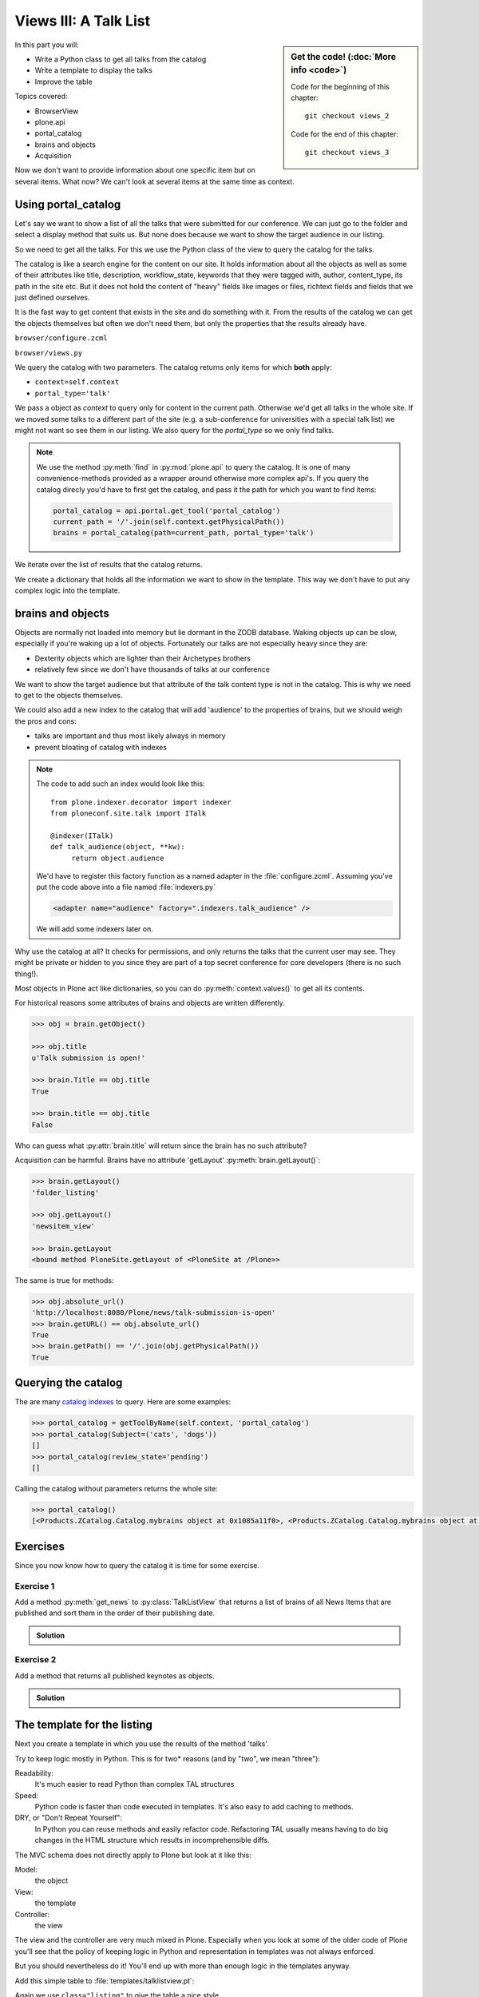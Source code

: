.. _plone5_views3-label:

Views III: A Talk List
=======================

.. sidebar:: Get the code! (:doc:`More info <code>`)

   Code for the beginning of this chapter::

       git checkout views_2

   Code for the end of this chapter::

        git checkout views_3

In this part you will:

* Write a Python class to get all talks from the catalog
* Write a template to display the talks
* Improve the table

Topics covered:

* BrowserView
* plone.api
* portal_catalog
* brains and objects
* Acquisition


Now we don't want to provide information about one specific item but on several items. What now? We can't look at several items at the same time as context.


.. _plone5_views3-catalog-label:

Using portal_catalog
--------------------

Let's say we want to show a list of all the talks that were submitted for our conference. We can just go to the folder and select a display method that suits us. But none does because we want to show the target audience in our listing.

So we need to get all the talks. For this we use the Python class of the view to query the catalog for the talks.

The catalog is like a search engine for the content on our site. It holds information about all the objects as well as some of their attributes like title, description, workflow_state, keywords that they were tagged with, author, content_type, its path in the site etc. But it does not hold the content of "heavy" fields like images or files, richtext fields and fields that we just defined ourselves.

It is the fast way to get content that exists in the site and do something with it. From the results of the catalog we can get the objects themselves but often we don't need them, but only the properties that the results already have.

``browser/configure.zcml``

.. code-block:: xml
    :linenos:

    <browser:page
       name="talklistview"
       for="*"
       layer="zope.interface.Interface"
       class=".views.TalkListView"
       template="templates/talklistview.pt"
       permission="zope2.View"
       />

``browser/views.py``

.. code-block:: python
    :linenos:
    :emphasize-lines: 2, 7-26


    from Products.Five.browser import BrowserView
    from plone import api
    from plone.dexterity.browser.view import DefaultView

    [...]

    class TalkListView(BrowserView):
        """ A list of talks
        """

        def talks(self):
            results = []
            brains = api.content.find(context=self.context, portal_type='talk')
            for brain in brains:
                talk = brain.getObject()
                results.append({
                    'title': brain.Title,
                    'description': brain.Description,
                    'url': brain.getURL(),
                    'audience': ', '.join(talk.audience),
                    'type_of_talk': talk.type_of_talk,
                    'speaker': talk.speaker,
                    'room': talk.room,
                    'uuid': brain.UID,
                    })
            return results

We query the catalog with two parameters. The catalog returns only items for which **both** apply:

* ``context=self.context``
* ``portal_type='talk'``

We pass a object as `context` to query only for content in the current path. Otherwise we'd get all talks in the whole site. If we moved some talks to a different part of the site (e.g. a sub-conference for universities with a special talk list) we might not want so see them in our listing. We also query for the `portal_type` so we only find talks.

.. note::

    We use the method :py:meth:`find` in :py:mod:`plone.api` to query the catalog. It is one of many convenience-methods provided as a wrapper around otherwise more complex api's. If you query the catalog direcly you'd have to first get the catalog, and pass it the path for which you want to find items:

    .. code-block:: python

        portal_catalog = api.portal.get_tool('portal_catalog')
        current_path = '/'.join(self.context.getPhysicalPath())
        brains = portal_catalog(path=current_path, portal_type='talk')

We iterate over the list of results that the catalog returns.

We create a dictionary that holds all the information we want to show in the template. This way we don't have to put any complex logic into the template.

.. _plone5_views3-brains-label:

brains and objects
------------------

Objects are normally not loaded into memory but lie dormant in the ZODB database. Waking objects up can be slow, especially if you're waking up a lot of objects. Fortunately our talks are not especially heavy since they are:

* Dexterity objects which are lighter than their Archetypes brothers
* relatively few since we don't have thousands of talks at our conference

We want to show the target audience but that attribute of the talk content type is not in the catalog. This is why we need to get to the objects themselves.

We could also add a new index to the catalog that will add 'audience' to the properties of brains, but we should weigh the pros and cons:

* talks are important and thus most likely always in memory
* prevent bloating of catalog with indexes

.. note::

    The code to add such an index would look like this::

        from plone.indexer.decorator import indexer
        from ploneconf.site.talk import ITalk

        @indexer(ITalk)
        def talk_audience(object, **kw):
             return object.audience

    We'd have to register this factory function as a named adapter in the :file:`configure.zcml`. Assuming you've put the code above into a file named :file:`indexers.py`

    .. code-block:: xml

        <adapter name="audience" factory=".indexers.talk_audience" />

    We will add some indexers later on.

Why use the catalog at all? It checks for permissions, and only returns the talks that the current user may see. They might be private or hidden to you since they are part of a top secret conference for core developers (there is no such thing!).

Most objects in Plone act like dictionaries, so you can do :py:meth:`context.values()` to get all its contents.

For historical reasons some attributes of brains and objects are written differently.

.. code-block:: pycon

    >>> obj = brain.getObject()

    >>> obj.title
    u'Talk submission is open!'

    >>> brain.Title == obj.title
    True

    >>> brain.title == obj.title
    False

Who can guess what :py:attr:`brain.title` will return since the brain has no such attribute?

.. only:: not presentation

    .. note::

        Answer: Acquisition will get the attribute from the nearest parent. ``brain.__parent__`` is ``<CatalogTool at /Plone/portal_catalog>``. The attribute ``title`` of the ``portal_catalog`` is 'Indexes all content in the site'.

Acquisition can be harmful. Brains have no attribute 'getLayout' :py:meth:`brain.getLayout()`:

.. code-block:: pycon

    >>> brain.getLayout()
    'folder_listing'

    >>> obj.getLayout()
    'newsitem_view'

    >>> brain.getLayout
    <bound method PloneSite.getLayout of <PloneSite at /Plone>>

The same is true for methods:

.. code-block:: pycon

    >>> obj.absolute_url()
    'http://localhost:8080/Plone/news/talk-submission-is-open'
    >>> brain.getURL() == obj.absolute_url()
    True
    >>> brain.getPath() == '/'.join(obj.getPhysicalPath())
    True

.. _plone5_views3-querying-label:

Querying the catalog
--------------------

The are many `catalog indexes <https://docs.plone.org/develop/plone/searching_and_indexing/indexing.html>`_ to query. Here are some examples:

.. code-block:: pycon

    >>> portal_catalog = getToolByName(self.context, 'portal_catalog')
    >>> portal_catalog(Subject=('cats', 'dogs'))
    []
    >>> portal_catalog(review_state='pending')
    []

Calling the catalog without parameters returns the whole site:

.. code-block:: pycon

    >>> portal_catalog()
    [<Products.ZCatalog.Catalog.mybrains object at 0x1085a11f0>, <Products.ZCatalog.Catalog.mybrains object at 0x1085a12c0>, <Products.ZCatalog.Catalog.mybrains object at 0x1085a1328>, <Products.ZCatalog.Catalog.mybrains object at 0x1085a13 ...

.. seealso::

    https://docs.plone.org/develop/plone/searching_and_indexing/query.html


.. _plone5_views3-excercises-label:

Exercises
---------

Since you now know how to query the catalog it is time for some exercise.

Exercise 1
**********

Add a method :py:meth:`get_news` to :py:class:`TalkListView` that returns a list of brains of all News Items that are published and sort them in the order of their publishing date.

..  admonition:: Solution
    :class: toggle

    .. code-block:: python
        :linenos:

        def get_news(self):

            portal_catalog = api.portal.get_tool('portal_catalog')
            return portal_catalog(
                portal_type='News Item',
                review_state='published',
                sort_on='effective',
            )



Exercise 2
**********

Add a method that returns all published keynotes as objects.

..  admonition:: Solution
    :class: toggle

    .. code-block:: python
        :linenos:

        def keynotes(self):

            portal_catalog = api.portal.get_tool('portal_catalog')
            brains = portal_catalog(
                portal_type='Talk',
                review_state='published')
            results = []
            for brain in brains:
                # There is no catalog index for type_of_talk so we must check
                # the objects themselves.
                talk = brain.getObject()
                if talk.type_of_talk == 'Keynote':
                    results.append(talk)
            return results


.. _plone5_views3-template-listing-label:

The template for the listing
----------------------------

Next you create a template in which you use the results of the method 'talks'.

Try to keep logic mostly in Python. This is for two* reasons (and by "two", we mean "three"):

Readability:
    It's much easier to read Python than complex TAL structures

Speed:
    Python code is faster than code executed in templates. It's also easy to add caching to methods.

DRY, or "Don't Repeat Yourself":
    In Python you can reuse methods and easily refactor code. Refactoring TAL usually means having to do big changes in the HTML structure which results in incomprehensible diffs.


The MVC schema does not directly apply to Plone but look at it like this:

Model:
    the object

View:
    the template

Controller:
    the view

The view and the controller are very much mixed in Plone. Especially when you look at some of the older code of Plone you'll see that the policy of keeping logic in Python and representation in templates was not always enforced.

But you should nevertheless do it! You'll end up with more than enough logic in the templates anyway.

Add this simple table to :file:`templates/talklistview.pt`:

.. code-block:: html
    :linenos:

    <html xmlns="http://www.w3.org/1999/xhtml" xml:lang="en" lang="en"
          metal:use-macro="context/main_template/macros/master"
          i18n:domain="ploneconf.site">
    <body>
      <metal:content-core fill-slot="content-core">
      <table class="listing"
             id="talks"
             tal:define="talks python:view.talks()">
        <thead>
          <tr>
            <th>Title</th>
            <th>Speaker</th>
            <th>Audience</th>
          </tr>
        </thead>
        <tbody>
          <tr tal:repeat="talk talks">
            <td>
              <a href=""
                 tal:attributes="href python:talk['url'];
                                 title python:talk['description']"
                 tal:content="python:talk['title']">
                 The 7 sins of Plone development
              </a>
            </td>
            <td tal:content="python:talk['speaker']">
                Philip Bauer
            </td>
            <td tal:content="python:talk['audience']">
                Advanced
            </td>
            <td tal:content="python:talk['room']">
                101
            </td>
          </tr>
          <tr tal:condition="python: not talks">
            <td colspan=4>
                No talks so far :-(
            </td>
          </tr>
        </tbody>
      </table>

      </metal:content-core>
    </body>
    </html>

Again we use ``class="listing"`` to give the table a nice style.

There are some things that need explanation:

:samp:`tal:define="talks python:view.talks()"`
    This defines the variable `talks`.
    We do this since we reuse it later and don't want to call the same method twice.
    Since TAL's path expressions for the lookup of values in dictionaries is the same as for the attributes of objects and methods of classes we can write :samp:`view/talks` as we could :samp:`view/someattribute`.
    Handy but sometimes irritating since from looking at the page template alone we often have no way of knowing if something is an attribute, a method or the value of a dict.

:samp:`tal:repeat="talk talks"`
    This iterates over the list of dictionaries returned by the view. Each :py:obj:`talk` is one of the dictionaries that are returned by this method.

:samp:`tal:content="python:talk['speaker']"`
    'speaker' is a key in the dict 'talk'. We could also write :samp:`tal:content="talk/speaker"`

:samp:`tal:condition="python: not talks"`
    This is a fallback if no talks are returned. It then returns an empty list (remember :samp:`results = []`?)


Exercise
********

Modify the view to only use path expressions.
This is **not** best practice but there is plenty of code in Plone and in add-ons so you have to know how to use them.

..  admonition:: Solution
    :class: toggle

    .. code-block:: html
        :linenos:

        <html xmlns="http://www.w3.org/1999/xhtml" xml:lang="en" lang="en"
              metal:use-macro="context/main_template/macros/master"
              i18n:domain="ploneconf.site">
        <body>
          <metal:content-core fill-slot="content-core">
          <table class="listing" id="talks"
                 tal:define="talks view/talks">
            <thead>
              <tr>
                <th>Title</th>
                <th>Speaker</th>
                <th>Audience</th>
              </tr>
            </thead>
            <tbody>
              <tr tal:repeat="talk talks">
                <td>
                  <a href=""
                     tal:attributes="href talk/url;
                                     title talk/description"
                     tal:content="talk/title">
                     The 7 sins of Plone development
                  </a>
                </td>
                <td tal:content="talk/speaker">
                    Philip Bauer
                </td>
                <td tal:content="talk/audience">
                    Advanced
                </td>
              </tr>
              <tr tal:condition="not:talks">
                <td colspan=3>
                    No talks so far :-(
                </td>
              </tr>
            </tbody>
          </table>

          </metal:content-core>
        </body>
        </html>


.. _plone5_views3-custom-label:

Setting a custom view as default view on an object
--------------------------------------------------

We don't want to always have to append :samp:`/@@talklistview` to our folder to get the view. There is a very easy way to set the view to the folder using the ZMI.

If we append :samp:`/manage_propertiesForm` we can set the property "layout" to :samp:`talklistview`.

To make views configurable so that editors can choose them we have to register the view for the content type at hand in its FTI. To enable it for all folders we add a new file :file:`profiles/default/types/Folder.xml`

.. code-block:: xml
    :linenos:

    <?xml version="1.0"?>
    <object name="Folder">
     <property name="view_methods" purge="False">
      <element value="talklistview"/>
     </property>
    </object>

After re-applying the typeinfo profile of our add-on (or simply reinstalling it) the content type "Folder" is extended with our additional view method and appears in the display dropdown.

The :samp:`purge="False"` appends the view to the already existing ones instead of replacing them.


.. _plone5_views3-summary-label:

Summary
-------

* You created a nice listing, that can be called at any place in the website
* You wrote your first fully grown BrowserView that combines a template, a class and a method in that class
* You learned about portal_catalog, brains and how they are related to objects
* You learned about acquisition and how it can have unintended effects
* You extended the FTI of an existing content type to allow editors to configure the new view as default

